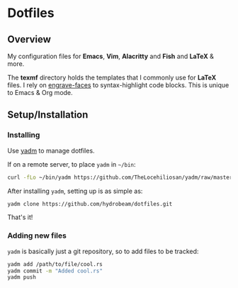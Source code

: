 
* Dotfiles

** Overview
My configuration files for *Emacs*, *Vim*, *Alacritty* and *Fish* and *LaTeX* & more.

The *texmf* directory holds the templates that I commonly use for *LaTeX* files. I rely on [[https://github.com/tecosaur/engrave-faces][engrave-faces]] to syntax-highlight code blocks.
This is unique to Emacs & Org mode.

** Setup/Installation

*** Installing
Use [[https://yadm.io][yadm]] to manage dotfiles.

If on a remote server, to place ~yadm~ in =~/bin=:

#+begin_src bash
curl -fLo ~/bin/yadm https://github.com/TheLocehiliosan/yadm/raw/master/yadm && chmod +x ~/bin/yadm
#+end_src

After installing ~yadm~, setting up is as simple as:

#+begin_src bash
yadm clone https://github.com/hydrobeam/dotfiles.git
#+end_src

That's it!

*** Adding new files

~yadm~ is basically just a git repository, so to add files to be tracked:

#+begin_src bash
yadm add /path/to/file/cool.rs
yadm commit -m "Added cool.rs"
yadm push
#+end_src

